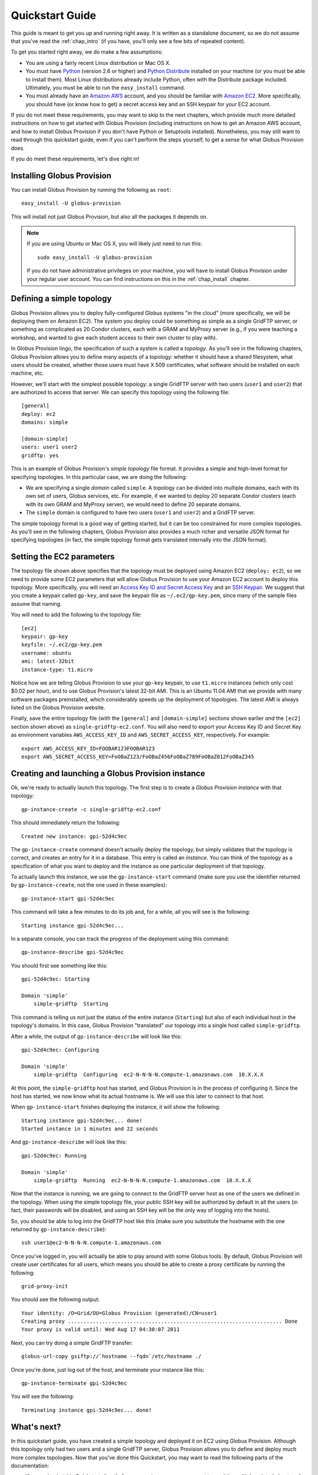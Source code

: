 .. _chap_quickstart:

Quickstart Guide
****************

This guide is meant to get you up and running right away. It is written as a standalone document,
so we do not assume that you've read the :ref:`chap_intro` (if you have, you'll only see a few
bits of repeated content).

To get you started right away, we do make a few assumptions:

* You are using a fairly recent Linux distribution or Mac OS X.
* You must have `Python <http://www.python.org/>`_ (version 2.6 or higher) and 
  `Python Distribute <http://packages.python.org/distribute/>`_
  installed on your machine (or you must be able to install them). Most Linux distributions already
  include Python, often with the Distribute package included. Ultimately, you must be able to run the
  ``easy_install`` command.
* You must already have an `Amazon AWS <http://aws.amazon.com/>`_ account, and you should be familiar 
  with `Amazon EC2 <http://aws.amazon.com/ec2/>`_. More specifically, you should have (or know how to get) 
  a secret access key and an SSH keypair for your EC2 account.
  
If you do not meet these requirements, you may want to skip to the next chapters, which provide
much more detailed instructions on how to get started with Globus Provision (including instructions on
how to get an Amazon AWS account, and how to install Globus Provision if you don't have Python
or Setuptools installed). Nonetheless, you may still want to read through this quickstart guide, even if
you can't perform the steps yourself, to get a sense for what Globus Provision does.

If you do meet these requirements, let's dive right in! 

Installing Globus Provision
===========================

You can install Globus Provision by running the following as ``root``::

	easy_install -U globus-provision

This will install not just Globus Provision, but also all the packages it depends on.
	
.. note::
	If you are using Ubuntu or Mac OS X, you will likely just need to run this::
	
		sudo easy_install -U globus-provision
		
	If you do not have administrative privileges on your machine, you will have to install Globus
	Provision under your regular user account. You can find instructions on this in the :ref:`chap_install`
	chapter.

Defining a simple topology
==========================

Globus Provision allows you to deploy fully-configured Globus systems "in the cloud" (more specifically,
we will be deploying them on Amazon EC2). The system you deploy could be something as simple as a
single GridFTP server, or something as complicated as 20 Condor clusters, each with a GRAM and MyProxy
server (e.g., if you were teaching a workshop, and wanted to give each student access to their own
cluster to play with). 

In Globus Provision lingo, the specification of such a system is called a *topology*. As you'll see in the 
following chapters, Globus Provision allows you to define many aspects of a topology: whether it should have
a shared filesystem, what users should be created, whether those users must have X.509 certificates, 
what software should be installed on each machine, etc.

However, we'll start with the simplest possible topology: a single GridFTP server with two users 
(``user1`` and ``user2``) that are authorized to access that server. We can specify this topology
using the following file::

	[general]
	deploy: ec2
	domains: simple
	
	[domain-simple]
	users: user1 user2
	gridftp: yes

This is an example of Globus Provision's *simple topology* file format. It provides a simple and
high-level format for specifying topologies. In this particular case, we are doing the following:

* We are specifying a single *domain* called ``simple``. A topology can be divided into multiple
  domains, each with its own set of users, Globus services, etc. For example, if we wanted to deploy
  20 separate Condor clusters (each with its own GRAM and MyProxy server), we would need to define
  20 separate domains.
* The ``simple`` domain is configured to have two users (``user1`` and ``user2``) and a GridFTP server.

The simple topology format is a good way of getting started, but it can be too constrained for more
complex topologies. As you'll see in the following chapters, Globus Provision also provides a much 
richer and versatile JSON format for specifying topologies (in fact, the simple topology format
gets translated internally into the JSON format).


Setting the EC2 parameters
==========================

The topology file shown above specifies that the topology must be deployed using Amazon EC2 (``deploy: ec2``),
so we need to provide some EC2 parameters that will allow Globus Provision to use your Amazon EC2
account to deploy this topology. More specifically, you will need an 
`Access Key ID and Secret Access Key <http://docs.amazonwebservices.com/AWSEC2/latest/UserGuide/using-credentials.html#using-credentials-access-key>`_
and an `SSH Keypair <http://docs.amazonwebservices.com/AWSEC2/latest/UserGuide/using-credentials.html#using-credentials-keypair>`_.
We suggest that you create a keypair called ``gp-key``, and save the keypair file as ``~/.ec2/gp-key.pem``, since many of the sample files assume that naming.

You will need to add the following to the topology file:

.. parsed-literal::

	[ec2]
	keypair: gp-key
	keyfile: ~/.ec2/gp-key.pem
	username: ubuntu
	ami: latest-32bit
	instance-type: t1.micro

Notice how we are telling Globus Provision to use your ``gp-key`` keypair, to use ``t1.micro`` instances
(which only cost $0.02 per hour), and to use Globus Provision's latest 32-bit AMI. This is an Ubuntu
11.04 AMI that we provide with many software packages preinstalled, which considerably speeds up
the deployment of topologies. The latest AMI is always listed on the Globus Provision website.

Finally, save the entire topology file (with the ``[general]`` and ``[domain-simple]`` sections shown
earlier *and* the ``[ec2]`` section shown above) as ``single-gridftp-ec2.conf``. You will also need
to export your Access Key ID and Secret Key as environment variables 
``AWS_ACCESS_KEY_ID`` and ``AWS_SECRET_ACCESS_KEY``, respectively. For example:

::

	export AWS_ACCESS_KEY_ID=FOOBAR123FOOBAR123
	export AWS_SECRET_ACCESS_KEY=FoOBaZ123/FoOBaZ456FoOBaZ789FoOBaZ012FoOBaZ345

.. _chap_quickstart_sec_create:

Creating and launching a Globus Provision instance
==================================================

Ok, we're ready to actually launch this topology. The first step is to create a *Globus Provision instance*
with that topology:

::

	gp-instance-create -c single-gridftp-ec2.conf

This should immediately return the following:

::

	Created new instance: gpi-52d4c9ec

The ``gp-instance-create`` command doesn't actually deploy the topology, but simply validates that the topology 
is correct, and creates an entry for it in a database. This entry is called an *instance*. You can think
of the topology as a specification of what you want to deploy and the instance as one particular
deployment of that topology.

To actually launch this instance, we use the ``gp-instance-start`` command (make sure you use the identifier
returned by ``gp-instance-create``, not the one used in these examples):

::

	gp-instance-start gpi-52d4c9ec
	
This command will take a few minutes to do its job and, for a while, all you will see is the following:	

::

	Starting instance gpi-52d4c9ec...
	
.. note:

   Did you get an error message instead? You can debug the problem by looking at the
   instance's log in ``~/.globusprovision/instances/gpi-nnnnnnnn/``, or by running
   the Globus Provision commands with the ``--debug`` option, which will print
   the log to the console as the command runs. 
   
   If you need any help, don't hesitate to :ref:`contact us <support>`. Make sure you
   include the error message and the part of the log related to that error.	
	
In a separate console, you can track the progress of the deployment using this command:	
	
::

	gp-instance-describe gpi-52d4c9ec
	
You should first see something like this:	
	
::
	
	gpi-52d4c9ec: Starting
	
	Domain 'simple'
	    simple-gridftp  Starting    
	    
This command is telling us not just the status of the entire instance (``Starting``) but also of 
each individual host in the topology's domains. In this case, Globus Provision "translated" our
topology into a single host called ``simple-gridftp``.

After a while, the output of ``gp-instance-describe`` will look like this:

::

	gpi-52d4c9ec: Configuring
	
	Domain 'simple'
	    simple-gridftp  Configuring  ec2-N-N-N-N.compute-1.amazonaws.com  10.X.X.X

At this point, the ``simple-gridftp`` host has started, and Globus Provision is in the process of
configuring it. Since the host has started, we now know what its actual hostname is. We will
use this later to connect to that host.

When ``gp-instance-start`` finishes deploying the instance, it will show the following:

::

	Starting instance gpi-52d4c9ec... done!
	Started instance in 1 minutes and 22 seconds

And ``gp-instance-describe`` will look like this:

::

	gpi-52d4c9ec: Running
	
	Domain 'simple'
	    simple-gridftp  Running  ec2-N-N-N-N.compute-1.amazonaws.com  10.X.X.X

Now that the instance is running, we are going to connect to the GridFTP server host as one
of the users we defined in the topology. When using the simple topology file, your public
SSH key will be authorized by default in all the users (in fact, their passwords will be
disabled, and using an SSH key will be the only way of logging into the hosts).

So, you should be able to log into the GridFTP host like this (make sure you substitute the hostname
with the one returned by ``gp-instance-describe``):

::

	ssh user1@ec2-N-N-N-N.compute-1.amazonaws.com
	
Once you've logged in, you will actually be able to play around with some Globus tools. By default,
Globus Provision will create user certificates for all users, which means you should be able to
create a proxy certificate by running the following:

::

	grid-proxy-init
	
You should see the following output:	
	
::

	Your identity: /O=Grid/OU=Globus Provision (generated)/CN=user1
	Creating proxy ..................................................................... Done
	Your proxy is valid until: Wed Aug 17 04:30:07 2011
	
Next, you can try doing a simple GridFTP transfer:

::
	
	globus-url-copy gsiftp://`hostname --fqdn`/etc/hostname ./
	
Once you're done, just log out of the host, and terminate your instance like this:
	
::

	gp-instance-terminate gpi-52d4c9ec

You will see the following:

::

	Terminating instance gpi-52d4c9ec... done!
	

What's next?
============

In this quickstart guide, you have created a simple topology and deployed it on EC2 using Globus
Provision. Although this topology only had two users and a single GridFTP server, Globus Provision
allows you to define and deploy much more complex topologies. Now that you've done this Quickstart,
you may want to read the following parts of the documentation:

* If you arrived at this Quickstart directly from our main page, you may want to read the :ref:`chap_intro`
  chapter of the documentation. It provides a more detailed explanation of what Globus Provision can
  do, and introduces much of the terminology used in the documentation.
* If you want to get your hands dirty, you can also skip directly to the :ref:`chap_instances` chapter
  (since you've already installed Globus Provision and set up Amazon EC2 in this guide, you can safely
  skip chapters :ref:`chap_install` and :ref:`chap_ec2`). That chapter will provide a more in-depth look at the simple topology file,
  and uses a more complex example, where you will deploy a topology with four hosts, including a
  Condor pool and a shared filesystem. You will also see how you can add and remove worker nodes
  from the Condor pool.
* Globus Provision also offers integration with Globus Online. If you want to turn the GridFTP server
  from this quickstart guide into a Globus Online endpoint, take a look at the :ref:`chap_go` chapter
  or the :ref:`guide_compute_go` guide.
* If you want to learn how to define more complex topologies, take a look at the :ref:`chap_topology`
  chapter. In it, you will see how you can customize many aspects of your topology, such as defining 
  hosts with multiple services on them, giving each user a distinct password, customizing what users
  are allowed to access Globus services in each domain, etc. 

